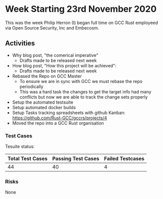 * Week Starting 23rd November 2020

This was the week Philip Herron (I) began full time on GCC Rust employeed
via Open Source Security, Inc and Embecosm.

** Activities

- Why blog post, "the comerical imperative"
  - Drafts made to be released next week
- How blog post, "How this project will be achieved": 
  - Drafts made to be released next week
- Rebased the Repo on GCC Master
  - To ensure we are in sync with GCC we must rebase the repo
    periodically
  - This was a hard task the changes to get the target info had many
    conflicts but now we are able to track the change sets properly
- Setup the automated testsuite
- Setup automated docker builds
- Setup Tasks tracking spreadsheets with github Kanban:
  https://github.com/Rust-GCC/gccrs/projects/4
- Moved the repo into a GCC Rust organisation

*** Test Cases

Tesuite status:

| Total Test Cases | Passing Test Cases | Failed Testcases |
|------------------+--------------------+------------------|
|               44 |                 40 | 4                |

*** Risks

None
